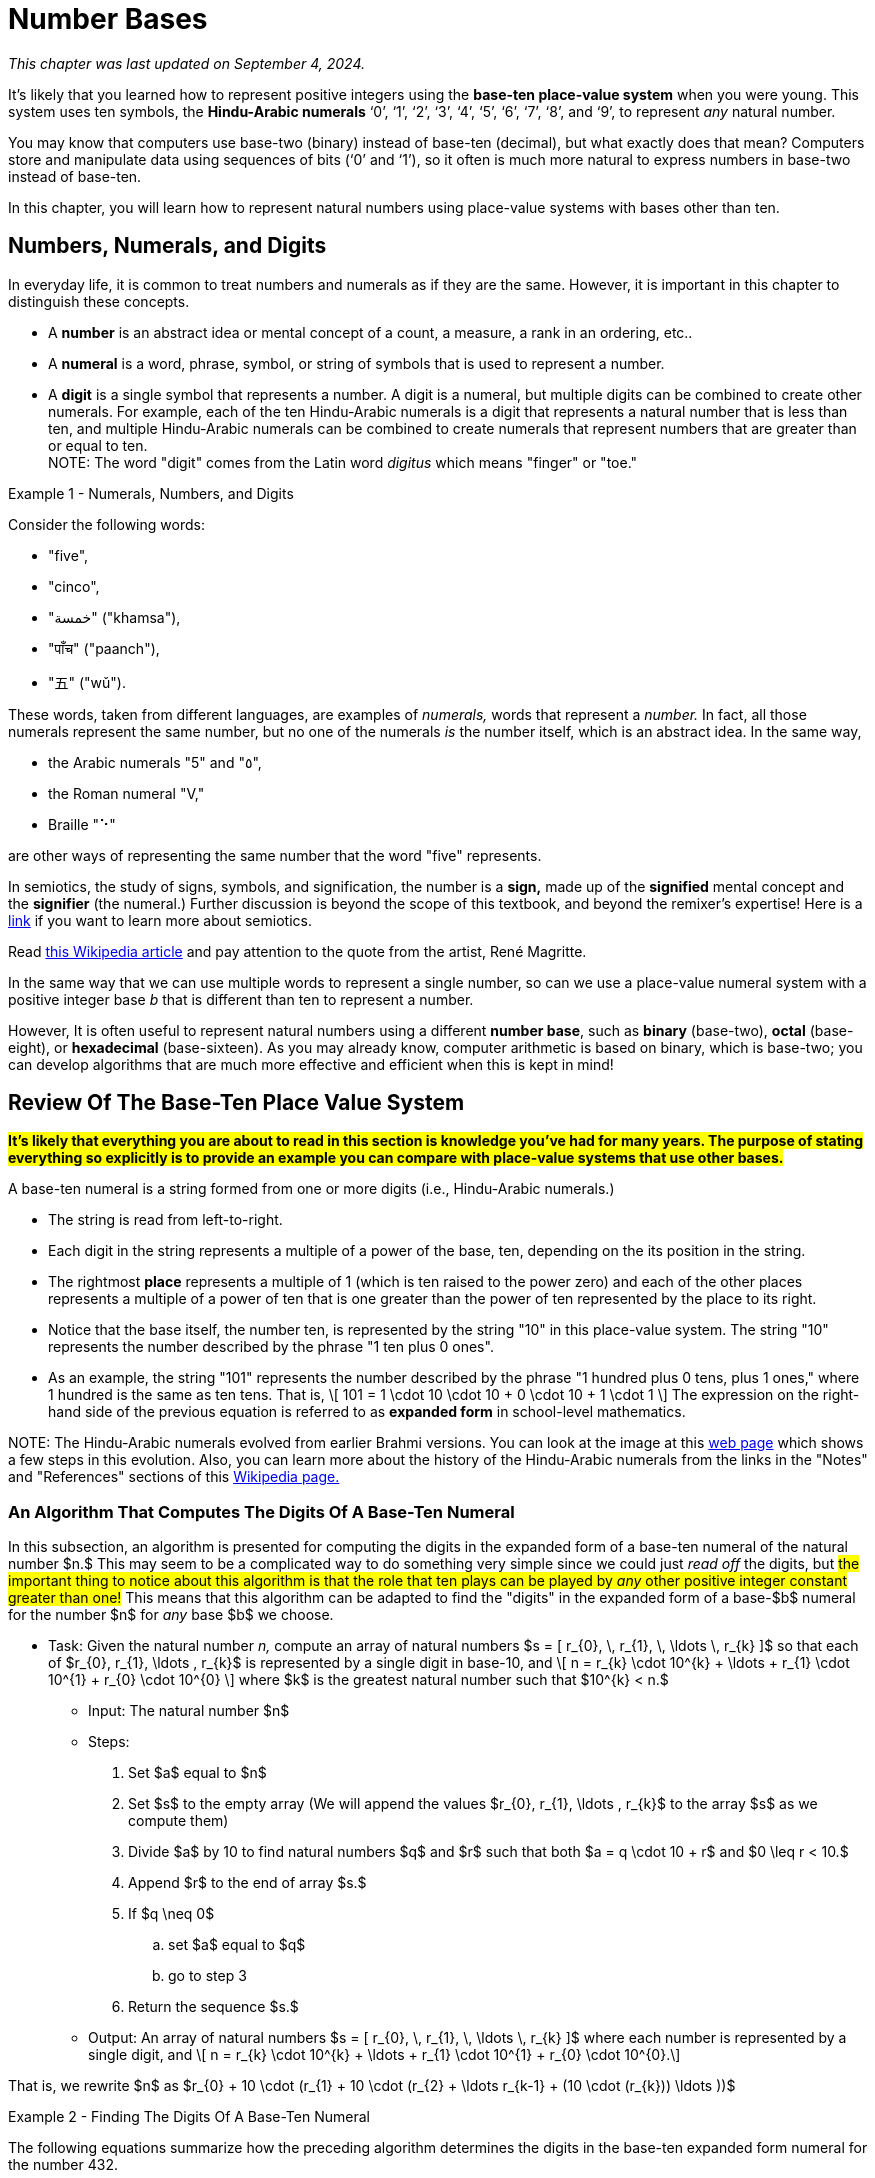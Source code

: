 = Number Bases

////
Mac OSX

    Alt + ] produces an opening single curly quote ( ' )
    Alt + Shift + ] produces a closing single curly quote ( ' )
    Alt + [ produces an opening double curly quote ( “ )
    Alt + Shift + [ produces a closing double curly quote ( ” )
‘
’
Feb 11, 2013

How to Use Curly Quotes on Mac OSX and Windows
chrisbracco.com
https://chrisbracco.com › curly-quotes
////

//#*CAUTION* - CHAPTER UNDER CONSTRUCTION!#

_This chapter was last updated on September 4, 2024._

// MKD example code, not sure where to use it yet
//https://pythontutor.com/render.html#code=x%20%3D%204%0Aprint%28x%29%0Ax%20%3D%200b0101%0Aprint%28x%29%0Ax%20%3D%200O6%0Aprint%28x%29%0Ax%20%3D%200x07%0Aprint%28x%29&cumulative=false&curInstr=8&heapPrimitives=nevernest&mode=display&origin=opt-frontend.js&py=3&rawInputLstJSON=%5B%5D&textReferences=false
// MKD another code sample - gotta love seventeen
//https://pythontutor.com/render.html#code=L%20%3D%20%5B%2017,%200b10001,%200o21,%200x11%20%5D%0Aprint%28L%29&cumulative=false&curInstr=1&heapPrimitives=nevernest&mode=display&origin=opt-frontend.js&py=3&rawInputLstJSON=%5B%5D&textReferences=false
// MKD and every base is base-10
//https://pythontutor.com/render.html#code=L%20%3D%20%5B%2010,%200b10,%200o10,%200x10%20%5D%0Aprint%28L%29&cumulative=false&curInstr=2&heapPrimitives=nevernest&mode=display&origin=opt-frontend.js&py=3&rawInputLstJSON=%5B%5D&textReferences=false

//MKD Rhind Papyrus doubling method of multiplication
//https://mathshistory.st-andrews.ac.uk/HistTopics/Egyptian_papyri/
// and code for it
// https://pythontutor.com/render.html#code=a%20%3D%2041%0Ab%20%3D%2059%0Apowers%20%3D%20%5B1%5D%20%23%20zeroth%20power%20of%202%0Apartial_sums%20%3D%20%5Bb%5D%0Apower_of_2%20%3D%202%0Awhile%20%28power_of_2%20%3C%20a%29%3A%0A%20%20%20%20powers.insert%280,power_of_2%29%0A%20%20%20%20temp%20%3D%20partial_sums%5B0%5D%0A%20%20%20%20partial_sums.insert%280,temp%20%2B%20temp%29%0A%20%20%20%20power_of_2%20%3D%202*power_of_2%0Aa_bits%20%3D%5B0%5D*len%28powers%29%0Atemp%20%3D%20a%0Afor%20i%20in%20range%280,len%28powers%29%29%3A%0A%20%20%20%20if%20%28temp-powers%5Bi%5D%29%20%3E%3D%200%3A%0A%20%20%20%20%20%20%20%20a_bits%5Bi%5D%20%3D%201%0A%20%20%20%20%20%20%20%20temp%20%3D%20temp-powers%5Bi%5D%0A%20%20%20%20%23else%3A%0A%20%20%20%20%23%20%20%20%20a_bits.insert%280,%200%29%0Aproduct%20%3D%200%0Afor%20i%20in%20range%280,len%28powers%29%29%3A%0A%20%20%20%20if%20a_bits%5Bi%5D%20%3D%3D%201%3A%0A%20%20%20%20%20%20%20%20product%20%2B%3D%20partial_sums%5Bi%5D%0Aprint%28a,%22times%22,b,%22equals%22,product%29&cumulative=false&curInstr=70&heapPrimitives=nevernest&mode=display&origin=opt-frontend.js&py=3&rawInputLstJSON=%5B%5D&textReferences=false
// and code for binary bitstring 
//https://pythontutor.com/render.html#code=a%20%3D%2041%0Atemp%20%3D%20a%0Abits%20%3D%20%22%22%0Awhile%28temp%20%3E0%29%3A%0A%20%20%20%20bits%20%3D%20str%28temp%252%29%20%2B%20bits%0A%20%20%20%20temp%20%3D%20%28temp%20%3E%3E%201%29&cumulative=false&curInstr=22&heapPrimitives=nevernest&mode=display&origin=opt-frontend.js&py=3&rawInputLstJSON=%5B%5D&textReferences=false

//MKD musings: 1*1=0+1, 2*1=0+1+1 (we always add TO zero)
//	205, not "2 5" or "25" to indicate "0 tens"
//	compare {}. "", and 0

////
NUMBER BASES (MKD)
	NUMBER THEORY (GGC10) but MKD will move divisibility (algorithms) and modular arithmetic (relations?) content to other chapters, possibly as asynchronous content
	ACM CCECC Number bases	
		binary, 
		hexadecimal 
		(MKD: octal; use example of *nix file permissions)
		
AUG 2024 update on topics
ACM_CCECC_2005/Number bases	binary, hexadecimal

Also for jokes https://math.stackexchange.com/questions/166869/is-10-a-magical-number-or-i-am-missing-something
		
////

// MKD - here is the start of this chapter's content

It's likely that you learned how to represent positive integers using 
//*decimal notation* and  
the *base-ten place-value system* when you were young. 
This system uses ten symbols, the *Hindu-Arabic numerals*  
‘0’, 
‘1’, 
‘2’, 
‘3’, 
‘4’, 
‘5’, 
‘6’, 
‘7’, 
‘8’, and
‘9’, 
to represent _any_ natural number.

You may know that computers use base-two (binary) instead of base-ten (decimal), but what exactly does that mean? Computers store and manipulate data using sequences of bits (‘0’ and ‘1’), so it often is much more natural to express numbers in base-two instead of base-ten.

In this chapter, you will learn how to represent natural numbers using place-value systems with bases other than ten. 


//MKD new section - in progress
==  Numbers, Numerals, and Digits

In everyday life, it is common to treat numbers and numerals as if they are the same. However, it is important in this chapter to distinguish these concepts.

//: A _number_ is an idea or mental concept and is not the same as its representations by _numerals._ 

//In summary: 

* A *number* is an abstract idea or mental concept of a count, a measure, a rank in an ordering, etc.. 
* A *numeral* is a word, phrase, symbol, or string of symbols that is used to represent a number. 
* A *digit* is a single symbol that represents a number. A digit is a numeral, but multiple digits can be combined to create other numerals. For example, each of the ten Hindu-Arabic numerals is a digit that represents a natural number that is less than ten, and multiple Hindu-Arabic numerals can be combined to create numerals that represent numbers that are greater than or equal to ten. + 
[small]#NOTE: The word "digit" comes from the Latin word _digitus_ which means "finger" or "toe."# 

//but in this chapter, the word "digit" will be used for any base $b.$#  


****
.Example {counter:numex} -  Numerals, Numbers, and Digits
--
--

Consider the following words: 

* "five", 
* "cinco", 
* "خمسة" ("khamsa"), 
* "पाँच" ("paanch"), 
* "五" ("wǔ"). 

These words, taken from different languages, are examples of _numerals,_ words that represent a _number._ In fact, all those numerals represent the same number, but no one of the numerals _is_ the number itself, which is an abstract idea. 
// . A number is an abstraction. 
// noun, just like "blue" or "beauty" or "justice".
//Is ❤️ an actual heart? Is it "love"?
In the same way, 

* the Arabic numerals "5" and "٥", 
* the Roman numeral "Ⅴ," 
* Braille "⠑" 

are other ways of representing the same number that the word "five" represents.


[click.Semiotics]
--
In semiotics, the study of signs, symbols, and signification, the number is a *sign,* made up of the *signified* mental concept and the *signifier* (the numeral.) 
Further discussion is beyond the scope of this textbook, and beyond the remixer's expertise! Here is a link:http://visual-memory.co.uk/daniel//Documents/S4B/semiotic.html[link] if you want to learn more about semiotics.
--

[click.This.is.not.a.pipe!]
--
Read link:https://en.wikipedia.org/wiki/The_Treachery_of_Images[this Wikipedia article] and pay attention to the quote from the artist, René Magritte.
--

****

//https://www.cs.princeton.edu/~chazelle/courses/BIB/semio2.htm
//http://visual-memory.co.uk/daniel//Documents/S4B/semiotic.html


////
[click.Art.break:.This.is.NOT.a.pipe.and.I.am.NOT.a.cat!]
--
Read link:https://en.wikipedia.org/wiki/The_Treachery_of_Images[this Wikipedia article] and pay attention to the quote from the artist, René Magritte. Also visit this link:https://link.springer.com/article/10.1007/s11606-010-1581-9[webpage] to see how very different fields of work can influence each other! + 
And you may already be familiar with link:https://en.wikipedia.org/wiki/Zoom_Cat_Lawyer[this one.]
--
////

In the same way that we can use multiple words to represent a single number, so can we use a place-value numeral system with a positive integer base _b_ that is different than ten 
// other than base-ten 
to represent a number.


//MKD - moved from Introduction chapter; it fits better here
//* 
//In everyday life we use *base-ten Hindu-Arabic place-value notation* to represent the natural numbers. 
// and integers (as well as real numbers.) 
However, 
//in Computer Science applications 
It is often useful to represent natural numbers using a different *number base*, such as *binary* (base-two), *octal* (base-eight), or *hexadecimal* (base-sixteen). As you may already know, computer arithmetic is based on binary, which is base-two; you can develop algorithms that are much more effective and efficient when this is kept in mind!


//	MKD may want to refer to //https://math.libretexts.org/Courses/Hartnell_College/Mathematics_for_Elementary_Teachers/03%3A_Counting_and_Numerals/3.01%3A_Numbers_and_Numerals

// MKD humor
//https://www.reddit.com/r/ExplainTheJoke/comments/1czson4/every_base_is_base_10/?rdt=50955
// Also joke in chapter 2... "There are 10 kinds of people,..."

// quantity - the concept itself
//	number - the word that represents the concept
//	numeral - a symbolic representation of the concept '5', or 'f','i','v','e' that form the word "five"
// holding up five fingers is a "gestural" represention, 
// five dots is another representation


==  Review Of The Base-Ten Place Value System 

#*It's likely that everything you are about to read in this section is knowledge you've had for many years. The purpose of stating everything so explicitly is to provide an example you can compare with place-value systems that use other bases.*# + 

// MKD changed Hindu-Arabic numerals to digit in bullets 
A base-ten numeral is a string formed from one or more digits (i.e.,  Hindu-Arabic numerals.) 

* The string is read from left-to-right. 
* Each digit in the string represents a multiple of a power of the base, ten, depending on the its position in the string. 
* The rightmost *place* represents a multiple of 1 (which is ten raised to the power zero) and each of the other places represents a multiple of a power of ten that is one greater than the power of ten represented by the place to its right. 
* Notice that the base itself, the number ten, is represented by the string "10" in this place-value system. The string "10" represents the number described by the phrase "1 ten plus 0 ones". 
* As an example, the string "101" represents the number described by the phrase "1 hundred plus 0 tens, plus 1 ones," where 1 hundred is the same as ten tens. That is, \[ 101 = 1 \cdot 10 \cdot 10 + 0 \cdot 10 + 1 \cdot 1 \] The expression on the right-hand side of the previous equation is referred to as *expanded form* in school-level mathematics.

//\[ 101 = 1 \cdot 10^{2} + 0 \cdot 10^{1} + 1 \cdot 10^{0} \]

//NOTE 1: The ten Hindu-Arabic numerals are often called *digits.* The word "digit" comes from the Latin word _digitus_ which means "finger" or "toe." +

// MKD link to britannica.com showing evolution of these digits 
//By placing these numerals into a string that is read from left-to-right, to indicate multiples of descending powers of the base ten. 
//NOTE 2: History of the Hindu-Arabic numerals: See the image at this link:https://www.britannica.com/topic/Hindu-Arabic-numerals/images-videos[web page] which shows the evolution of the modern Hindu-Arabic numerals from their earlier Brahmi versions. You can learn a lot more about the history of the Hindu-Arabic numerals using the Notes and References sections of this link:https://en.wikipedia.org/wiki/History_of_the_Hindu%E2%80%93Arabic_numeral_system[Wikipedia page.]#

//It's likely that everything stated in the previous paragraph is knowledge you've had for many years. The purpose of stating everything so explicitly is to provide a way of talking about other bases. + 
[small]#NOTE: The Hindu-Arabic numerals evolved from earlier Brahmi versions. You can look at the image at this link:https://www.britannica.com/topic/Hindu-Arabic-numerals/images-videos[web page] which shows a few steps in this evolution. Also, you can learn more about the history of the Hindu-Arabic numerals from the links in the "Notes" and "References" sections of this link:https://en.wikipedia.org/wiki/History_of_the_Hindu%E2%80%93Arabic_numeral_system[Wikipedia page.]# 


//In this chapter, you will learn how to represent natural numbers using place-value systems with bases other than ten. 

//https://www.britannica.com/facts/Hindu-Arabic-numerals#/media/1/31743/85041


// MKD start topics list
////

History of representeing numbers
	Multiple names: Five, cinco, funf, etc.
	Place-value notation (e.g, base-ten Hindu-Arabic notation) vs other (e.g., Roman numerals DCLXVI)
Decimal
Octal
Binary 
Hexadeximal
other bases





//MKD https://www.frontiersin.org/journals/psychology/articles/10.3389/fpsyg.2012.00009/full "Pie” in Spanish is a foot.

////
// MKD end topics list





// MKD - moved divisibility and gcd content to induction chapter

=== An Algorithm That Computes The Digits Of A Base-Ten Numeral

////
//https://tex.stackexchange.com/questions/163636/how-to-get-single-curved-quotation-marks-in-math-mode
\DeclareMathSymbol{\mlq}{\mathord}{operators}{``} 

\DeclareMathSymbol{\mrq}{\mathord}{operators}{`'} 

\DeclareMathSymbol{\mlqq}{\mathord}{operators}{"5C} 

\DeclareMathSymbol{\mrqq}{\mathord}{operators}{`"}

$\mlq a\mrq$

$\mlqq a\mrqq$
////

// MKD - BaseTenAlgorithm begins
In this subsection, an algorithm is presented for computing the digits in the expanded form of a base-ten numeral of the natural number $n.$ This may seem to be a complicated way to do something very simple since we could just _read off_ the digits, but #the important thing to notice about this algorithm is that the role that ten plays can be played by _any_ other positive integer constant greater than one!# This means that this algorithm can be adapted to find the "digits" in the expanded form of a base-$b$ numeral for the number $n$ for _any_ base $b$ we choose.

* Task: Given the natural number _n,_ 
compute an array of natural numbers $s = [ r_{0}, \, r_{1}, \, \ldots \, r_{k} ]$  so that each of $r_{0}, r_{1}, \ldots , r_{k}$ is represented by a single digit in base-10, and \[ n = r_{k} \cdot 10^{k} + \ldots + r_{1} \cdot 10^{1} + r_{0} \cdot 10^{0} \] where $k$ is the greatest natural number such that $10^{k} < n.$
** Input: The natural number $n$ 
** Steps: 
. Set $a$ equal to $n$ 
. Set $s$ to the empty array (We will append the values $r_{0}, r_{1}, \ldots , r_{k}$ to the array $s$ as we compute them)
. Divide $a$ by 10 to find natural numbers $q$ and $r$ such that both $a = q \cdot 10 + r$ and $0 \leq r < 10.$ 
. Append $r$ to the end of array $s.$
. If $q \neq 0$ 
.. set $a$ equal to $q$
.. go to step 3
. Return the sequence $s.$
//** Output: Integers _q_ and _r_ where
** Output: An array of natural numbers $s = [ r_{0}, \, r_{1}, \, \ldots \, r_{k} ]$ where each number is represented by a single digit, and \[ n = r_{k} \cdot 10^{k} + \ldots + r_{1} \cdot 10^{1} + r_{0} \cdot 10^{0}.\]

// where each digit is in the set $\{ '0', '1', \ldots, '9' \}$
//alternatively, set $s$ to be an array full of $n$ zeroes, we will over, but it may still need to grow as we compute the digit

That is, we rewrite $n$ as $r_{0} + 10 \cdot (r_{1} + 10 \cdot (r_{2} + \ldots r_{k-1} + (10 \cdot (r_{k})) \ldots ))$

****

.Example {counter:numex} - Finding The Digits Of A Base-Ten Numeral
--
--

The following equations summarize how the preceding algorithm determines the digits in the base-ten expanded form numeral for the number 432. 

\begin{equation}
\begin{aligned}
432 {} & = 43 \cdot 10 + 2 & q {} & = 43  & r {} & = 2 & s & = [2] \\ 
43 {} & = 4 \cdot 10 + 3   & q {} & = 4   & r {} & = 3 & s & = [2, 3] \\ 
4 {} & = 0 \cdot 10 + 4    & q {} & = 0   & r {} & = 4 & s & = [2, 3, 4] \\ 
\end{aligned}
\end{equation}

Notice that the items in $s = [ r_{0}, \, r_{1}, \, r_{2} ]$ are the numbers corresponding to the digits of the numeral $“432”$ in reverse order, so \begin{equation}
\begin{aligned}
432 & =  r_{2} \cdot 10^{2} + r_{1} \cdot 10^{1} + r_{0} \cdot 10^{0} \\ 
& =  4 \cdot 10^{2} + 3 \cdot 10^{1} + 2 \cdot 10^{0}
\end{aligned}
\end{equation}

Notice that the algorithm is essentially rewriting $432$ as $2 + 10 \cdot 43 = 2 + 10 \cdot (3 + 10 \cdot 4)).$

****

////
\begin{equation}
\begin{aligned}
\begin{eqnarray}
432 {} & = 43 \cdot 10 + 2 {} & q = 43, \, r_{0} = 2 {} & s = [2] \\ 
43 {} & = 4 \cdot 10 + 3 {} & q = 4, \, r_{1} = 3 {} & s = [2, 3] \\ 
4 {} & = 0 \cdot 10 + 4 {} & q = 0, \, r_{2} = 4 {} & s = [2, 3, 4] \\


(a+b) \left( \sum\limits_{i=0}^{k} {k\choose i} a^{k-i} b^{i} \right) {} & = a \left(\sum\limits_{i=0}^{k} {k\choose i} a^{k-i} b^{i} \right)  \\ 
& = \left( \sum\limits_{i=0}^{k} {k\choose i} a^{k-i} b^{i+1} \right)  \\
\end{aligned}
////


// MKD - BaseTenAlgorithm ends


==  The Base-Two Place Value System (Binary Notation)

Next, let's describe the base-two (binary) place value system. You will see that much of what is done here can be achieved by simply replacing "ten" by "two" in what was described in the previous section. + 

A base-two numeral is a string formed from one or more digits (i.e., the *binary digits* or *bits* ‘0’ and ‘1’.) 

* The string is read from left-to-right. 
* Each digit in the string represents a multiple of a power of the base, two, depending on the its position in the string. 
* The rightmost place represents a multiple of 1 (which is two raised to the power zero) and each of the other places represents a multiple of a power of two that is one greater than the power of two represented by the place to its right. 
* #Notice that the base itself, the number two, is represented by the string "10" in this place-value system.# The string "10" represents the number described by the phrase "1 two plus 0 ones". 
* As an example, the string "101" represents the number described by the phrase "1 four plus 0 twos, plus 1 ones," where 1 four is the same as two twos. That is, \[ 101 = 1 \cdot 10 \cdot 10 + 0 \cdot 10 + 1 \cdot 1 \text{ (🤯: Wait... WHAT?!?) }\]  
//🤯: WHAT!?!?! + 
//🤓: 
Yes, this equation is correct _in the base-two place value system!_ "10" is how the number two is represented in base-two notation!  + 
[small]#As an analogy, the string "pie" signifies very different things in English (a baked dessert) and Spanish (a foot.) We must take care to know which language we are working with!# 


[IMPORTANT] 
====

To avoid confusion, 
//that the previous equation could cause, 
it is traditional to use notation to indicate that the strings "10" and "101" 
//are _base-two_ numerals and 
[underline]#_are not_# 
base-ten numerals. In this textbook, we will write base-two numerals between a pair of parentheses followed by a subscript indicating the base. The subscript is written as a _base-ten numeral._ For example, we could rewrite the previous equation as \[(101)_{2} = (1)_2 \cdot (10)_2 \cdot (10)_2 + (0)_2 \cdot (10)_2 + (1)_2 \cdot (1)_2 \]
//\[(101)_{2} = (1)_{2} \cdot (10)_{2} \cdot (10)_{2} + (0)_{2} \cdot (10)_{2} + (1)_{2} \cdot (1)_{2} \] 
which translates into base-ten as $5 = 1 \cdot 2 \cdot 2 + 0 \cdot 2 + 1 \cdot 1.$ We can also write $5 = (101)_2$ which is a way of saying that the base-ten numeral and the base-two numeral signify the same number.

====

//[small]#NOTE: 
The reason we use base-ten numerals as the subscripts on numerals in other bases is because base-ten is so dominant: It is the "privileged" base, so we need to indicate when a different base is being used... and we don't need to use the parentheses or subscripts if we are already working in base-ten.
//#
//This also allows us to write "base-10" to mean "the usual decimal base" and to write "base"+ 


[NOTE]
====
//[IMPORTANT] 
//====
//We tend to NOT use the subscript on base-ten numerals because that system is the most common one. Also notice that the subscripts are written _using base-ten numerals._  
//Privilege 
// + 

Also, the use of notation like the parentheses and subscript is not necessary if it is clear from the context that a numeral is not a base-ten numeral. For example, \[ \text{chmod 755 hello.txt} \] 
is a Unix/Linux command that changes the file permission bits (read, write, execute) of the file "hello.txt" for the file's owner, the file's group, and any other user. In this example, the string "755" is not a base-10 numeral, but is in *octal (base-eight).* Octal will be discussed later in the chapter. No subscript is used in the Unix/Linux command because it is _natural_ to an experienced user of that operating system to use octal in the context. 
//The reason we use base-ten numerals as subscripts on numerals in other bases is because base-ten is so dominant: It is the "privileged" base, so we need to indicate when a different base is being used. BUT WE DON'T HAVE TO IF THE CONTEXT IS CLEAR... of if we want to tell jokes like 

Also, we can omit the parentheses and subscripts if we want to tell a couple of "jokes:"

* link:https://www.bu.edu/lernet/artemis/years/2011/slides/binary.pdf["There are 10 types of people in the world… those that understand binary and those that don’t.”]

* link:https://math.stackexchange.com/questions/166869/is-10-a-magical-number-or-i-am-missing-something["Every base is base 10."]


====


You are ready to convert base-ten numerals to base-two now.


=== An Algorithm That Computes The Digits Of A Base-Two Numeral

// MKD - BinaryAlgorithm begins
In this subsection, an algorithm is presented for computing the digits in the expanded form of a base-two numeral of the natural number $n.$ This algorithm has been adapted from the one stated for base-ten in the previous section. #Notice that all numerals used in this algorithm are base-ten numerals unless otherwise indicated.#

* Task: Given the natural number _n,_ 
compute an array of natural numbers $s = [ r_{0}, \, r_{1}, \, \ldots \, r_{k} ]$  so that each of $r_{0}, r_{1}, \ldots , r_{k}$ is represented by a single digit in base-2, and \[ n = r_{k} \cdot 2^{k} + \ldots + r_{1} \cdot 2^{1} + r_{0} \cdot 2^{0} \] where $k$ is the greatest natural number such that $2^{k} < n.$
** Input: The natural number $n$ 
** Steps: 
. Set $a$ equal to $n$ 
. Set $s$ to the empty array (We will append the values $r_{0}, r_{1}, \ldots , r_{k}$ to the array $s$ as we compute them)
. Divide $a$ by 2 to find natural numbers $q$ and $r$ such that both $a = q \cdot 2 + r$ and $0 \leq r < 2.$ 
. Append $r$ to the end of array $s.$
. If $q \neq 0$ 
.. set $a$ equal to $q$
.. go to step 3
. Return the sequence $s.$
//** Output: Integers _q_ and _r_ where
** Output: An array of natural numbers $s = [ r_{0}, \, r_{1}, \, \ldots \, r_{k} ]$ where each number is represented by a single digit, and \[ n = r_{k} \cdot 2^{k} + \ldots + r_{1} \cdot 2^{1} + r_{0} \cdot 2^{0}.\]

That is, we rewrite $n$ as $r_{0} + 2 \cdot (r_{1} + 2 \cdot (r_{2} + \ldots r_{k-1} + (2 \cdot (r_{k})) \ldots ))$

****

.Example {counter:numex} - Finding The Digits Of A Base-Two Numeral (Binary Notation)
--
--

The following equations summarize how the preceding algorithm determines the digits in the base-two expanded form numeral for the number 13. 

\begin{equation}
\begin{aligned}
13 {} & = 6 \cdot 2 + 1 & q {} & = 6  & r {} & = 1 & s & = [1] \\ 
6 {} & = 3 \cdot 2 + 0   & q {} & = 3   & r {} & = 0 & s & = [1, 0] \\ 
3 {} & = 1 \cdot 2 + 1   & q {} & = 1   & r {} & = 1 & s & = [1, 0, 1] \\ 
1 {} & = 0 \cdot 2 + 1    & q {} & = 0   & r {} & = 1 & s & = [1, 0, 1, 1] \\ 
\end{aligned}
\end{equation}

Notice that the items in $s = [ r_{0}, \, r_{1}, \, r_{2} , \, r_{3} ]$ are the numbers (in base-ten notation) corresponding to the digits of the numeral $“(1101)_2”$ in reverse order, so \begin{equation}
\begin{aligned}
13 & =  r_{3} \cdot 2^{3} +  r_{2} \cdot 2^{2} + r_{1} \cdot 2^{1} + r_{0} \cdot 2^{0} \\ 
& =  1 \cdot 2^{3} + 1 \cdot 2^{2} + 0 \cdot 2^{1} + 2 \cdot 2^{0}
\end{aligned}
\end{equation}

The algorithm lets us rewrite $13$ as $1 + 2 \cdot 6 = 1 + 2 \cdot (0 + 2 \cdot 3) = 1 + 2 \cdot (0 + 2 \cdot (1 + 1 \cdot 2))).$ + 
You can also write $13 = (1101)_2$ to indicate that the base-ten numeral and the base-two numeral represent the same number, thirteen. 

****

// MKD - BinaryAlgorithm ends

Here is a link:https://www.bu.edu/lernet/artemis/years/2011/slides/binary.pdf[link] to an alternate method of finding the base-two numeral for a number.

If you made it to this sentence without skipping any of the discussion above, congratulations! If you did skip some of the discussion, go back and try your best to understand what the algorithm in the previous example is computing: The array $s$ holds the digits, in reverse order of the binary notation for the number $n.$ Compare what is done in this algorithm to the one for base-ten in the previous section... they are computing the digits for a numeral, but in different bases. If you can understand this algorithm, you will likely understand the rest of the chapter.



==  The Base-$b$ Place Value System

We can now describe the base-$b$ place value system for any natural number $b>1.$. 

A base-$b$ numeral is a string formed from one or more digits out of a set that contains $b$ digits.

* The string is read from left-to-right. 
* Each digit in the string represents a multiple of a power of the base, $b,$ depending on the its position in the string. 
* The rightmost place represents a multiple of 1 (which is $b$ raised to the power zero) and each of the other places represents a multiple of a power of $b$ that is one greater than the power of $b$ represented by the place to its right. 
* #Notice that the base itself, the number $b,$ is represented by the string "10" in the base-$b$ place value system.# The string "10" represents the number described by the phrase "1 $b$ plus 0 ones". 
* As an example, the string "101" represents the number described by the phrase "1 _b-_squared plus 0 _b_, plus 1 ones." That is, \[ 101 = 1 \cdot 10 \cdot 10 + 0 \cdot 10 + 1 \cdot 1 \text{ (🤯: Again?!?) }\]  
//🤓: 
Yes, this equation is correct, too, _in the base-b place value system!_  

We can use a pair of parentheses followed by the subscript $b$ to indicate the base, where $b$ is written as a _base-ten numeral._ For example, we could rewrite the previous equation as \[(101)_{b} = (1)_b \cdot (10)_b \cdot (10)_b + (0)_b \cdot (10)_b + (1)_b \cdot (1)_b \] 
which translates into base-ten as $b^2 + 1 = 1 \cdot b \cdot b + 0 \cdot b + 1 \cdot 1.$ 

=== An Algorithm That Computes The Digits Of A Base-$b$ Numeral

// MKD - BasebAlgorithm begins
This is an adaptation of the algorithm presented earlier for base-two.  #Notice that all numerals used in this algorithm are base-ten numerals unless otherwise indicated.#

* Task: Given the natural number _n,_ and positive integer constant $b > 1$
compute an array of natural numbers $s = [ r_{0}, \, r_{1}, \, \ldots \, r_{k} ]$ so that each of $r_{0}, r_{1}, \ldots , r_{k}$ is represented by a single digit in base-$b$, and \[ n = r_{k} \cdot b^{k} + \ldots + r_{1} \cdot b^{1} + r_{0} \cdot b^{0} \] where $k$ is the greatest natural number such that $b^{k} < n.$
** Input: The natural number $n$ 
** Steps: 
. Set $a$ equal to $n$ 
. Set $s$ to the empty array (We will append the values $r_{0}, r_{1}, \ldots , r_{k}$ to the array $s$ as we compute them)
. Divide $a$ by $b$ to find natural numbers $q$ and $r$ such that both $a = q \cdot b + r$ and $0 \leq r < b.$ 
. Append $r$ to the end of array $s.$
. If $q \neq 0$ 
.. set $a$ equal to $q$
.. go to step 3
. Return the sequence $s.$
//** Output: Integers _q_ and _r_ where
** Output: An array of natural numbers $s = [ r_{0}, \, r_{1}, \, \ldots \, r_{k} ]$ where each number is represented by a single digit, and \[ n = r_{k} \cdot b^{k} + \ldots + r_{1} \cdot b^{1} + r_{0} \cdot b^{0}.\]

That is, we rewrite $n$ as $r_{0} + b \cdot (r_{1} + b \cdot (r_{2} + \ldots r_{k-1} + (b \cdot (r_{k})) \ldots )).$ The result is the digits that allows us to write $n$ as $(r_{k}\ldots r_{1}r_{0})_b$ in base-$b$ notation.


=== Octal Notation (Base-8)

****

.Example {counter:numex} - Finding The Digits Of A Base-8 Numeral (Octal Notation)
--
--

The following equations summarize how to determine the digits in the base-8 expanded form numeral for the number 100.

Note that for base-8 we use the eight digits 
‘0’, 
‘1’, 
‘2’, 
‘3’, 
‘4’, 
‘5’, 
‘6’, and 
‘7’.
 

\begin{equation}
\begin{aligned}
100 {} & = 12 \cdot 8 + 4 & q {} & = 12  & r {} & = 4 & s & = [4] \\ 
12 {} & = 1 \cdot 8 + 4   & q {} & = 1   & r {} & = 4 & s & = [4, 4] \\ 
1 {} & = 0 \cdot 8 + 1    & q {} & = 0   & r {} & = 1 & s & = [4, 4, 1] \\ 
\end{aligned}
\end{equation}

Notice that $s = [ 4, \, 4, \, 1 ]$ are the numbers (in base-ten notation) corresponding to the base-8 digits of the numeral $“(144)_8”$ in reverse order. You can verify that $100 = 1 \cdot 8^{2} + 4 \cdot 8^{1} + 4  \cdot 8^{0}.$ This means that $100 = (144)_8.$ 

****


=== Hexadecimal Notation (Base-16)

****

.Example {counter:numex} - Finding The Digits Of A Base-16 Numeral (Hexadecimal Notation)
--
--

The following equations summarize how to determine the digits in the base-16 expanded form numeral for the number 500.

Note that for base-16, we need sixteen digits! It is traditional to use the ten Hindu-Arabic numerals followed by the first six uppercase English letters as the digits: 
‘0’, 
‘1’, 
‘2’, 
‘3’, 
‘4’, 
‘5’, 
‘6’,  
‘7’, 
‘8’, 
‘9’, 
‘A’, 
‘B’, 
‘C’, 
‘D’, 
‘E’, and 
‘F’. 
So 
$10 = (A)_{16},$ 
$11 = (B)_{16},$ 
$12 = (C)_{16},$ 
$13 = (D)_{16},$ 
$14 = (E)_{16},$ and  
$15 = (F)_{16}.$ 

We will store the remainders in the array $s$ using base-ten notation, and then change to hexadecimal digits when write the base-16 numeral for 500. 

\begin{equation}
\begin{aligned}
500 {} & = 31 \cdot 16 + 4 & q {} & = 31  & r {} & = 4 & s & = [4] \\ 
31 {} & = 1 \cdot 16 + 15   & q {} & = 1   & r {} & = 15 & s & = [4, 15] \\ 
1 {} & = 0 \cdot 16 + 1    & q {} & = 0   & r {} & = 1 & s & = [4, 15, 1] \\ 
\end{aligned}
\end{equation}

As before, we have $500 = 1 \cdot 16^{2} + 15 \cdot 16^{1} + 4 \cdot 16^{0},$ which you can verify is true.  
//The digits in the base-16 numeral are, in correct order, $(1)_{16},$ $(F)_{16},$ and $(4)_{16},$ where the numeral 
To write the base-16 numeral for 500, you need to replace "15" in base-ten  by $(F)_{16}.$ So $500 = (1F4)_{16}.$ 

****

// MKD - BasebAlgorithm ends



////

== Integer Representations


//In everyday life, we use the base-ten place value system. For example, we write the string "302" to stand for the number 
//that is the sum $300 + 3$ 
//or more formally as 
//$3 \cdot 10^{2} + 0 \cdot 10^{1} + 2 \cdot 10^{0}$ (This is sometimes referred to as *expanded form* in school-level mathematics.)

There is nothing special about the number 10 here, though. We can use any positive integer as the *base* of a place value system.

//MKD copied from earlier section, changing "ten" to "b"
Suppose that $b$ is an integer constant that is greater than 1. You can represent _any_ natural number using the *base_-b_ place-value system* as follows. 
Start by choosing a set of _digits_ that will represent the natural numbers starting at zero and stopping at $b-1$. 
Next, you can form a string using one or more of these digits. 
Each digit in the string represents a multiple of a power of the base, $b,$ depending on the its position in the string. 
This string is read from left-to-right with the rightmost position representing a multiple of 1 (which is $b^{0}$) and each of the other positions representing the next highest power of $b.$ 

As an example, if $b$ is the integer eight, then we will use the digits 
'0', 
'1', 
'2', 
'3', 
'4', 
'5', 
'6', and 
'7' in the $base-eight place value system* (also called *octal* notation.)  
In this system, the string "302" represents the number described by the phrase "3 sixty-fours, plus 0 eights, plus 2 ones," where 1 sixty-four is the same as eight eights. Notice that the base itself, the number eight, is represented by the string "10" in this place-value system. The string "10" represents the number described by the phrase "1 eight plus 0 ones". + 
 + 
To avoid confusion with the much more common base-ten string "302", we can write $(302)_{8}$ as the numeral in the octal system. Notice that 
$(302)_{8} = 3 \cdot 8^{2} + 0 \cdot 8^{1} + 2 \cdot 8^{0} = 3(64)+ 2 = 194,$ that is, $(302)_{8} = (194)_{10}.$ 

[IMPORTANT] 
====
We tend to NOT use the subscript on base-ten numerals because that system is the most common one. Also notice that the subscripts are written _using base-ten numerals._  
//Privilege 
The use of subscript is not necessary if the context is clear. For example, \[ chmod 755 hello.txt \] 
is a Unix/Linux command that changes file permission bits (read, write, execute) for a file's owner, the file's group, and any other user. In this example, the string "755" is #octal# not decimal. Notice that no subscript or prefix like "o" is used - it is _natural_ to use octal in this context. 
//The reason we use base-ten numerals as subscripts on numerals in other bases is because base-ten is so dominant: It is the "privileged" base, so we need to indicate when a different base is being used. BUT WE DON'T HAVE TO IF THE CONTEXT IS CLEAR... of if we want to tell jokes like 

* "There are 10 kinds of people in this world — those who understand binary and those who don’t." 

* (the alien base 4 joke) https://old.reddit.com/r/mathmemes/comments/jy745a/all_bases_are_base_10/ and https://math.stackexchange.com/questions/166869/is-10-a-magical-number-or-i-am-missing-something

* "Every base is base 10."


====

////


=== A Theorem (To Be Proven Later)

We can summarize what the algorithm does as a *mathematical theorem,* though technically at this point, it's only a *conjecture,* an educated guess based on a few cases that seem to indicate that the algorithm will always work. You will learn a technique that will prove the theorem by validating the algorithm for all choices of natural numbers $n$ and $b>1$ in the link:./induction.html[Proofs: Mathematical Induction ] chapter.

.Theorem
****
Let $b$ be an integer greater than 1. Any positive integer $n$ can be expressed uniquely in the form \[n = r\_kb^k + r\_{k - 1}b^{k-1} + \cdots + r\_1b^1 + r\_0b^0,\]where $k$ is a nonnegative integer, $r\_0,r\_1,\dots,r\_k$ are nonnegative integers less than $b,$ and $r\_k \neq 0.$

****
////
[click.MKD_INCOMPLETE_Proof]
--
Fix the value of _b_ as a constant integer greater than 1, then use strong mathematical induction on _n_. + 
//Notice that for the base _b,_ 
//the natural number zero corresponds to $k = 0$ and $a\_0 = 0,$ and 
//the natural number one corresponds to $k = 0$ and $a\_0 = 1;$ and in fact 
Notice that for any positive integer _n_ that is less than _b,_ the number _n_ can be written as $n = a\_0b^0,$ which corresponds to $k = 0$ and $a\_0$ is less than _b._ + 
Also, $b = a\_1b^1 + a\_0b^0,$ where $k = 0$ and $a\_0$ is less than _b._ + = n,$ and that
_b_ itself corresponds to $k = 1,$ $a\_1 = 1,$ and $a\_0 = 0;$ this provides the basis for the induction. + 
For the induction step, assume that $n > b$ and that all integers less than $n$ can be written in the form described. In particular, \[n-1 = a\_kb^k + a\_{k - 1}b^{k-1} + \cdots + a\_1b^1 + a\_0b^0,\]where $k$ is a nonnegative integer, $a\_0,a\_1,\dots,a\_k$ are nonnegative integers less than $b,$ and $a\_k \neq 0.$ If $a\_0 + 1$ is less than _b_, we can simply add 1 to both sides to get \[n = a\_kb^k + a\_{k - 1}b^{k-1} + \cdots + a\_1b^1 + (a\_0 + 1)b^0.\] On the other hand, if $a\_0 + 1 = b,$ then we would need to worry about carrying from the ones place, so instead we can subtract _b_ from _n_ to get a positive number $n - b$ that can \_0$ INCOMPLETE
--
////

//Let $b$ be an integer greater than 1 and let $n$ be a positive integer. The representation of $n$ in the above theorem is referred to as the *base $b$ expansion of $n$*. We refer to $a\_k,a\_{k-1},\dots,a\_0,a\_1$ as *digits*. We represent the base $b$ expansion of $n$ using the following notation: \[(a\_ka\_{k-1}\dots a\_1a\_0)\_b.\]


== Converting From Base-$b$ to Base-Ten

// MKD adds
In this section we show how to rewrite a base-$b$ numeral in base-ten.

The base-ten numeral of a positive integer is referred to as the *decimal  expansion*. 

//When expressing the decimal expansion of a positive integer, we typically omit the subscript 10.

//MKD adds 
//Notice that the subscript _b_ in this notation is written using the _base-ten_ decimal expansion for _b._


****
.Example {counter:numex}
What is the decimal expansion of the positive integer with base 7 expansion $(1063)\_7$?

.Solution

We have

[env.equationalign]
--
(1063)\_7 &= 1 \cdot 7^3 + 0 \cdot 7^2 + 6\cdot 7^1 + 3 \cdot 7^0\\
&=1 \cdot 343 + 0 \cdot 49 + 6 \cdot 7 + 3 \cdot 1\\
&= 343 + 0 + 42 + 3\\
&= 388.
--
****

Several common bases used in computer science are base $2$, base $8$, and base $16$, which are referred to as *binary*, *octal*, and *hexadecimal*, respectively. Binary digits are often referred to as *bits*. Note that, when finding the hexadecimal expansion of a positive integer, in addition to the usual digits $0$ through $9,$ we require an additional 6 digits. We will represent these by the letters $\mathrm{A}$ through $\mathrm{F}$, where $(\mathrm{A})\_{16} = 10,$ $(\mathrm{B})\_{16} = 11,$ $(\mathrm{C})\_{16} = 12,$ $(\mathrm{D})\_{16} = 13,$ $(\mathrm{E})\_{16} = 14,$ and $(\mathrm{F})\_{16} = 15.$

****
.Example {counter:numex} - Hexadecimal expansion
Find the decimal expansion of the positive integer whose hexadecimal expansion is $(5\mathrm{B}\mathrm{F})\_{16}.$

.Solution
We have
[env.equationalign]
--
(5\mathrm{B}\mathrm{F})\_{16} &= 5\cdot 16^2 + 11 \cdot 16^1 + 15 \cdot 16^0\\
&= 5\cdot 256 + 11 \cdot 16 + 15 \cdot 1\\
&= 1280 + 176 + 15\\
&= 1471.
--
****

== Base Conversion Among Binary, Octal, and Hexadecimal

////
Let $b$ be an integer greater than $1$ and let $n$ be a positive integer. In order to find the base $b$ expansion of $n,$ we can use the following algorithm. First, we use the division algorithm to find integers $q\_0$ and $a\_0,$ with $0 \leq a_0 < b,$ such that \[n = bq\_0 + a\_0.\]Then, if $q\_0 \neq 0,$ we again use the division algorithm to find integers $q\_1$ and $a\_1,$ with $0 \leq a\_1 < b,$ such that \[q\_0 = bq\_1 + a\_1.\] Then, if $q\_1 \neq 0,$ we again use the division algorithm to find integers $q\_2$ and $a\_2,$ with $0 \leq a\_2 < b,$ such that \[q\_1 = bq\_2 + a\_2.\]We continue this process until we obtain a quotient of $0$; that is, until, for some positive integer $k,$ we have $q\_k = 0.$ Then, we have \[n = (a\_ka\_{k-1}\dots a\_1a\_0)\_b.\]

****
.Example {counter:numex} - Base Conversion Algorithm
Find the base $6$ expansion for $2235$.

.Solution

We have

[env.equationalign]
--
2235 &= 6\cdot 372 + 3,\\
372 &= 6 \cdot 62 + 0,\\
62 &= 6 \cdot 10 + 2,\\
10 &= 6\cdot 1 + 4,\\
1 &= 6 \cdot 0 + 1.
--

Since we have reached a quotient of $0$, we are finished. Thus, we see that \[2235 = (14203)\_6.\]
****
////


//MKD added
One of the ways that octal (base-eight) and hexadecimal (base-sixteen) are used in computer science is to abbreviate long bitstrings. The following examples will show how this is done.

Suppose we want to convert the positive integer $n$ from hexadecimal to binary. One method would be to first convert 
//from
$n$ from hexadecimal to decimal, and then 
convert the result from decimal to binary. However, we can also take advantage of the fact
that $2^4 = 16.$ This implies that we can express each hexadecimal digit of $(n)\_{16}$ uniquely as a block of 4 bits as
follows:
[latexmath]
+++++++++++++++++++++++++++++++++++++++++
\begin{array}{llll}
(0)_{16} = (0000)_2 & (1)_{16} = (0001)_{2}& (2)_{16} = (0010)_2 & (3)_{16} = (0011)_2 \\
(4)_{16} = (0100)_2& (5)_{16} = (0101)_2& (6)_{16} = (0110)_2 & (7)_{16} = (0111)_2\\
(8)_{16} = (1000)_2& (9)_{16} = (1001)_2& (\mathrm{A})_{16} = (1010)_2& (\mathrm{B})_{16} = (1011)_2\\
(\mathrm{C})_{16} = (1100)_2& (\mathrm{D})_{16} = (1101)_2& (\mathrm{E})_{16} = (1110)_2&  (\mathrm{F})_{16} = (1111)_2.
\end{array}
+++++++++++++++++++++++++++++++++++++++++
We then concatenate our blocks, removing any leading zeros if necessary.


****
.Example {counter:numex} - Hexadecimal to Binary Conversion
Find the binary expansion of $(4\mathrm{C}\mathrm{A}7)\_{16}.$

.Solution
We have the following:
[latexmath]
+++++++++++++++++++++++++++++++++++++++++
\begin{array}{llll}
(4)_{16} = (0100)_2 & (\mathrm{C})_{16} = (1100)_2 & (\mathrm{A})_{16} = (1010)_2 & (7)_{16} = (0111)_2.
\end{array}
+++++++++++++++++++++++++++++++++++++++++
Thus, we see that \[(4\mathrm{C}\mathrm{A}7)\_{16} = (100110010100111)\_{2}.\]

****

To convert $n$ from binary to hexadecimal, we simply break up $(n)_2$ into blocks of 4 binary digits, adding a suitable number of
leading zeros if necessary. We convert each block of 4 bits to hexadecimal digits and concatenate our results, removing any leading
zeros if necessary.

****
.Example {counter:numex} - Binary to Hexadecimal Conversion
Find the hexadecimal expansion of $(110 1011 1111)_2.$

.Solution
We have the following blocks of 4 bits: \[0110,\ 1011,\ 1111.\]
Since $(0110)\_2 = (6)\_{16},$ $(1011)\_2 = (\mathrm{B})\_{16},$ and $(1111)\_2 = (\mathrm{F})\_{16},$ we see that \[(11010111111)\_{2} = (6\mathrm{B}\mathrm{F})\_{16}.\]
****

A similar method can be used to convert between octal and binary. 
We can take advantage of the fact
that $2^3 = 8.$ This implies that we can express each octal digit of $(n)\_{8}$ uniquely as a block of 3 bits as
follows:
[latexmath]
+++++++++++++++++++++++++++++++++++++++++
\begin{array}{llll}
(0)_{8} = (000)_2 & (1)_{8} = (001)_{2}& (2)_{8} = (010)_2 & (3)_{8} = (011)_2 \\
(4)_{8} = (100)_2& (5)_{8} = (101)_2& (6)_{8} = (110)_2 & (7)_{8} = (111)_2.
\end{array}
+++++++++++++++++++++++++++++++++++++++++
We then concatenate  blocks, removing any leading zeros if necessary.



Also, the following table can be used to covert quickly between decimal, hexadecimal, octal, and binary in a similar way.

*Conversion table for different bases*

|===
| *Decimal*     | 0 | 1 |  2 |  3 |  4  |  5  |  6  |  7  |   8  |   9  |  10  |  11  |  12  |  13  |  14  |  15
| *Hexadecimal* | 0 | 1 |  2 |  3 |  4  |  5  |  6  |  7  |   8  |   9  |   A  |   B  |   C  |   D  |   E  |   F
| *Octal*     | 0 | 1 |  2 |  3 |  4  |  5  |  6  |  7  |  10  |  11  |  12  |  13  |  14  |  15  |  16  |  17
| *Binary*      | 0 | 1 | 10 | 11 | 100 | 101 | 110 | 111 | 1000 | 1001 | 1010 | 1011 | 1100 | 1101 | 1110 | 1111
|===

// image::images/baseconverstion.png[baseconverstion, 1000, 1000]

== Exercises

////
// MKD move first three exercises to Induction or Relations chapter
. Calculate
.. $325 \ \mathbf{div}\ 7$ and $325 \ \mathbf{mod}\ 7$

.. $1,135 \ \mathbf{div}\ 12$ and $1,135 \ \mathbf{mod}\ 12$

.. $25,378 \ \mathbf{div}\ 3$ and $25,378 \ \mathbf{mod}\ 3$

.. $-568 \ \mathbf{div}\ 5$ and $-568 \ \mathbf{mod}\ 5$

.. $-2357 \ \mathbf{div}\ 6$ and $-2357 \ \mathbf{mod}\ 6$


. Calculate
.. $75 +_{\mathbf{11}}\ 63$ and $75 \times_{\mathbf{11}}\ 63$


.. $194 +_\mathbf{8}\ 879$ and $194 \times_{\mathbf{8}}\ 879$


. Find addition and  multiplication tables for

.. 	 $\mathbb{Z}_8$
.. 	 $\mathbb{Z}_{10}$

. Use the Euclidean Algorithm, showing all calculations, to find the following:

.. $gcd\left(136,248\right)$ and    $lcm\left(136,248\right)$

.. $gcd\left(1659,245\right)$ and    $lcm\left(1659,245\right)$

// MKD move first three exercises to Induction or Relations chapter
////

. Convert to decimal (base 10)

..  $(10262)_7$
..  $(30A8)_{16}$
..  $(1000010001100)_2$
..  $({12307)}_{60}$


. Convert $\left(2039\right)_{10}$ from decimal (base 10) to

..  base 7
..  binary
..  hexadecimal (base 16)
..  octal (base 8)

. Convert $\left(2599\right)_{10}$ from decimal to

..  base 5
..  binary
..  hexadecimal
..  base 3

. Convert the following hexadecimal numerals to binary numerals

.. $\left(6F203\right)_{16}$
.. $\left(3FA20C45\right)_{16}$
.. $\left(FACE\right)_{16}$


. Convert the following binary numerals to hexadecimal numerals

.. $\left(1111100111010101101\right)_2$
.. $\left(\ 10001111101011\right)_2$
.. $\left(1100101011111110\right)_2$

